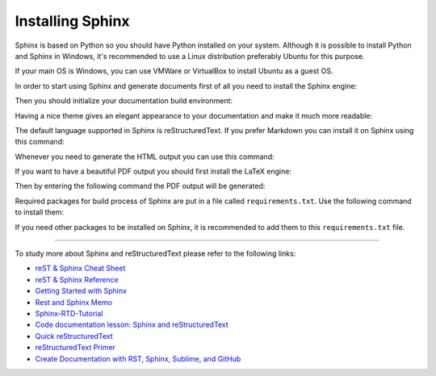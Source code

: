 .. _install-sphinx:

Installing Sphinx
====================
Sphinx is based on Python so you should have Python installed on your system. Although it is possible to install Python and Sphinx in Windows, it's recommended to use a Linux distribution preferably Ubuntu for this purpose.

If your main OS is Windows, you can use VMWare or VirtualBox to install Ubuntu as a guest OS.

In order to start using Sphinx and generate documents first of all you need to install the Sphinx engine:

.. prompt:: bash $

  sudo apt-get install python3-sphinx

Then you should initialize your documentation build environment:

.. prompt:: bash $

  sphinx-quickstart

Having a nice theme gives an elegant appearance to your documentation and make it much more readable:

.. prompt:: bash $

  pip install sphinx-rtd-theme
 
The default language supported in Sphinx is reStructuredText. If you prefer Markdown you can install it on Sphinx using this command:

.. prompt:: bash $

  pip install recommonmark

Whenever you need to generate the HTML output you can use this command:

.. prompt:: bash $

  make html
 
If you want to have a beautiful PDF output you should first install the LaTeX engine:

.. prompt:: bash $

  sudo apt-get install texlive-latex-recommended
  sudo apt-get install texlive-fonts-recommended
  sudo apt-get install texlive-latex-extra
  sudo apt-get install latexmk
  
Then by entering the following command the PDF output will be generated:

.. prompt:: bash $ 
 
  make latexpdf
  
Required packages for build process of Sphinx are put in a file called ``requirements.txt``. Use the following command to install them:

.. prompt:: bash $

  pip install -r requirements.txt

If you need other packages to be installed on Sphinx, it is recommended to add them to this ``requirements.txt`` file.

----------------------------

To study more about Sphinx and reStructuredText please refer to the following links:

* `reST & Sphinx Cheat Sheet <https://docs.typo3.org/m/typo3/docs-how-to-document/master/en-us/WritingReST/CheatSheet.html>`_
* `reST & Sphinx Reference <https://docs.typo3.org/m/typo3/docs-how-to-document/master/en-us/WritingReST/Reference.html>`_
* `Getting Started with Sphinx <https://docs.readthedocs.io/en/stable/intro/getting-started-with-sphinx.html>`_
* `Rest and Sphinx Memo <https://rest-sphinx-memo.readthedocs.io/en/latest/index.html>`_
* `Sphinx-RTD-Tutorial <https://sphinx-rtd-tutorial.readthedocs.io/en/latest/index.html>`_
* `Code documentation lesson: Sphinx and reStructuredText <https://coderefinery.github.io/documentation/04-sphinx/>`_
* `Quick reStructuredText <https://docutils.sourceforge.io/docs/user/rst/quickref.html>`_
* `reStructuredText Primer <https://www.sphinx-doc.org/en/master/usage/restructuredtext/basics.html>`_
* `Create Documentation with RST, Sphinx, Sublime, and GitHub <https://sublime-and-sphinx-guide.readthedocs.io/en/latest/index.html>`_
